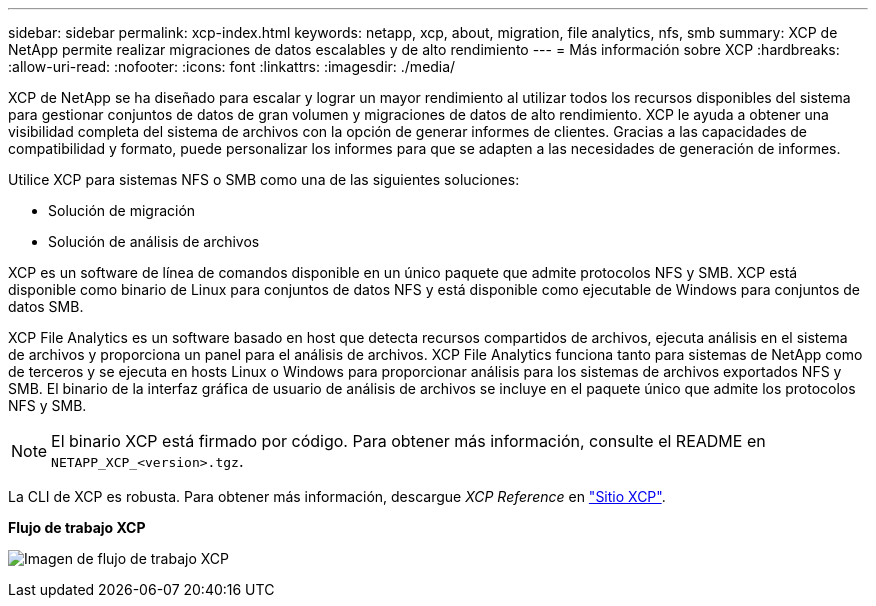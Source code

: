 ---
sidebar: sidebar 
permalink: xcp-index.html 
keywords: netapp, xcp, about, migration, file analytics, nfs, smb 
summary: XCP de NetApp permite realizar migraciones de datos escalables y de alto rendimiento 
---
= Más información sobre XCP
:hardbreaks:
:allow-uri-read: 
:nofooter: 
:icons: font
:linkattrs: 
:imagesdir: ./media/


[role="lead"]
XCP de NetApp se ha diseñado para escalar y lograr un mayor rendimiento al utilizar todos los recursos disponibles del sistema para gestionar conjuntos de datos de gran volumen y migraciones de datos de alto rendimiento. XCP le ayuda a obtener una visibilidad completa del sistema de archivos con la opción de generar informes de clientes. Gracias a las capacidades de compatibilidad y formato, puede personalizar los informes para que se adapten a las necesidades de generación de informes.

Utilice XCP para sistemas NFS o SMB como una de las siguientes soluciones:

* Solución de migración
* Solución de análisis de archivos


XCP es un software de línea de comandos disponible en un único paquete que admite protocolos NFS y SMB. XCP está disponible como binario de Linux para conjuntos de datos NFS y está disponible como ejecutable de Windows para conjuntos de datos SMB.

XCP File Analytics es un software basado en host que detecta recursos compartidos de archivos, ejecuta análisis en el sistema de archivos y proporciona un panel para el análisis de archivos. XCP File Analytics funciona tanto para sistemas de NetApp como de terceros y se ejecuta en hosts Linux o Windows para proporcionar análisis para los sistemas de archivos exportados NFS y SMB. El binario de la interfaz gráfica de usuario de análisis de archivos se incluye en el paquete único que admite los protocolos NFS y SMB.


NOTE: El binario XCP está firmado por código. Para obtener más información, consulte el README en `NETAPP_XCP_<version>.tgz`.

La CLI de XCP es robusta. Para obtener más información, descargue _XCP Reference_ en link:https://xcp.netapp.com/["Sitio XCP"^].

*Flujo de trabajo XCP*

image:xcp_image1.png["Imagen de flujo de trabajo XCP"]
